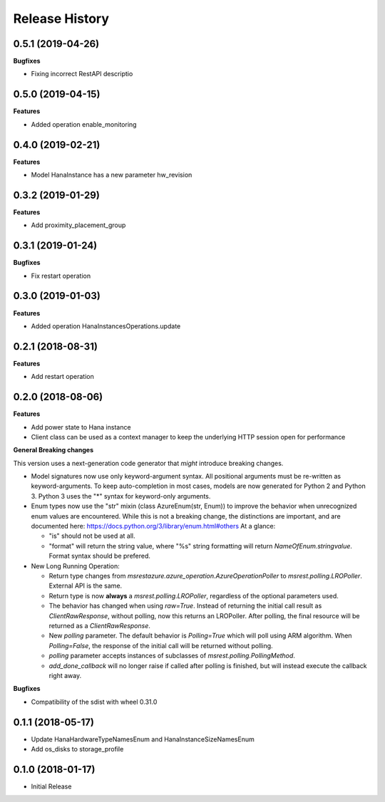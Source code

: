 .. :changelog:

Release History
===============

0.5.1 (2019-04-26)
++++++++++++++++++

**Bugfixes**

- Fixing incorrect RestAPI descriptio

0.5.0 (2019-04-15)
++++++++++++++++++

**Features**

- Added operation enable_monitoring

0.4.0 (2019-02-21)
++++++++++++++++++

**Features**

- Model HanaInstance has a new parameter hw_revision

0.3.2 (2019-01-29)
++++++++++++++++++

**Features**

- Add proximity_placement_group

0.3.1 (2019-01-24)
++++++++++++++++++

**Bugfixes**

- Fix restart operation

0.3.0 (2019-01-03)
++++++++++++++++++

**Features**

- Added operation HanaInstancesOperations.update

0.2.1 (2018-08-31)
++++++++++++++++++

**Features**

- Add restart operation

0.2.0 (2018-08-06)
++++++++++++++++++

**Features**

- Add power state to Hana instance
- Client class can be used as a context manager to keep the underlying HTTP session open for performance

**General Breaking changes**

This version uses a next-generation code generator that *might* introduce breaking changes.

- Model signatures now use only keyword-argument syntax. All positional arguments must be re-written as keyword-arguments.
  To keep auto-completion in most cases, models are now generated for Python 2 and Python 3. Python 3 uses the "*" syntax for keyword-only arguments.
- Enum types now use the "str" mixin (class AzureEnum(str, Enum)) to improve the behavior when unrecognized enum values are encountered.
  While this is not a breaking change, the distinctions are important, and are documented here:
  https://docs.python.org/3/library/enum.html#others
  At a glance:

  - "is" should not be used at all.
  - "format" will return the string value, where "%s" string formatting will return `NameOfEnum.stringvalue`. Format syntax should be prefered.

- New Long Running Operation:

  - Return type changes from `msrestazure.azure_operation.AzureOperationPoller` to `msrest.polling.LROPoller`. External API is the same.
  - Return type is now **always** a `msrest.polling.LROPoller`, regardless of the optional parameters used.
  - The behavior has changed when using `raw=True`. Instead of returning the initial call result as `ClientRawResponse`,
    without polling, now this returns an LROPoller. After polling, the final resource will be returned as a `ClientRawResponse`.
  - New `polling` parameter. The default behavior is `Polling=True` which will poll using ARM algorithm. When `Polling=False`,
    the response of the initial call will be returned without polling.
  - `polling` parameter accepts instances of subclasses of `msrest.polling.PollingMethod`.
  - `add_done_callback` will no longer raise if called after polling is finished, but will instead execute the callback right away.

**Bugfixes**

- Compatibility of the sdist with wheel 0.31.0

0.1.1 (2018-05-17)
++++++++++++++++++

- Update HanaHardwareTypeNamesEnum and HanaInstanceSizeNamesEnum
- Add os_disks to storage_profile

0.1.0 (2018-01-17)
++++++++++++++++++

* Initial Release
